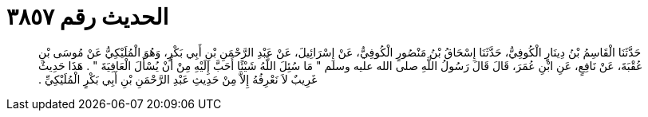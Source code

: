 
= الحديث رقم ٣٨٥٧

[quote.hadith]
حَدَّثَنَا الْقَاسِمُ بْنُ دِينَارٍ الْكُوفِيُّ، حَدَّثَنَا إِسْحَاقُ بْنُ مَنْصُورٍ الْكُوفِيُّ، عَنْ إِسْرَائِيلَ، عَنْ عَبْدِ الرَّحْمَنِ بْنِ أَبِي بَكْرٍ، وَهُوَ الْمُلَيْكِيُّ عَنْ مُوسَى بْنِ عُقْبَةَ، عَنْ نَافِعٍ، عَنِ ابْنِ عُمَرَ، قَالَ قَالَ رَسُولُ اللَّهِ صلى الله عليه وسلم ‏"‏ مَا سُئِلَ اللَّهُ شَيْئًا أَحَبَّ إِلَيْهِ مِنْ أَنْ يُسْأَلَ الْعَافِيَةَ ‏"‏ ‏.‏ هَذَا حَدِيثٌ غَرِيبٌ لاَ نَعْرِفُهُ إِلاَّ مِنْ حَدِيثِ عَبْدِ الرَّحْمَنِ بْنِ أَبِي بَكْرٍ الْمُلَيْكِيِّ ‏.‏
